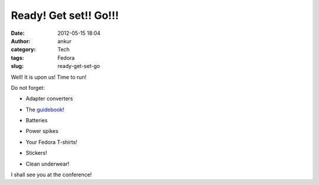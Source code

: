 Ready! Get set!! Go!!!
######################
:date: 2012-05-15 18:04
:author: ankur
:category: Tech
:tags: Fedora
:slug: ready-get-set-go

|image0|

.. raw:: html

   <div>

Well! It is upon us! Time to run!

.. raw:: html

   </div>

.. raw:: html

   <div>

.. raw:: html

   </div>

.. raw:: html

   <div>

Do not forget:

.. raw:: html

   </div>

.. raw:: html

   <div>

.. raw:: html

   </div>

.. raw:: html

   <div>

- Adapter converters

.. raw:: html

   </div>

.. raw:: html

   <div>

- The `guidebook`_!

.. raw:: html

   </div>

.. raw:: html

   <div>

- Batteries

.. raw:: html

   </div>

.. raw:: html

   <div>

- Power spikes

.. raw:: html

   </div>

.. raw:: html

   <div>

- Your Fedora T-shirts!

.. raw:: html

   </div>

.. raw:: html

   <div>

- Stickers!

.. raw:: html

   </div>

.. raw:: html

   <div>

- Clean underwear!

.. raw:: html

   </div>

.. raw:: html

   <div>

.. raw:: html

   </div>

.. raw:: html

   <div>

I shall see you at the conference!

.. raw:: html

   </div>

.. _guidebook: http://fedora.my/events/fudconkl2012/docs/guidebook/at_download/file

.. |image0| image:: http://fedora.my/events/fudconkl2012/docs/going-to-fudconkl.png

